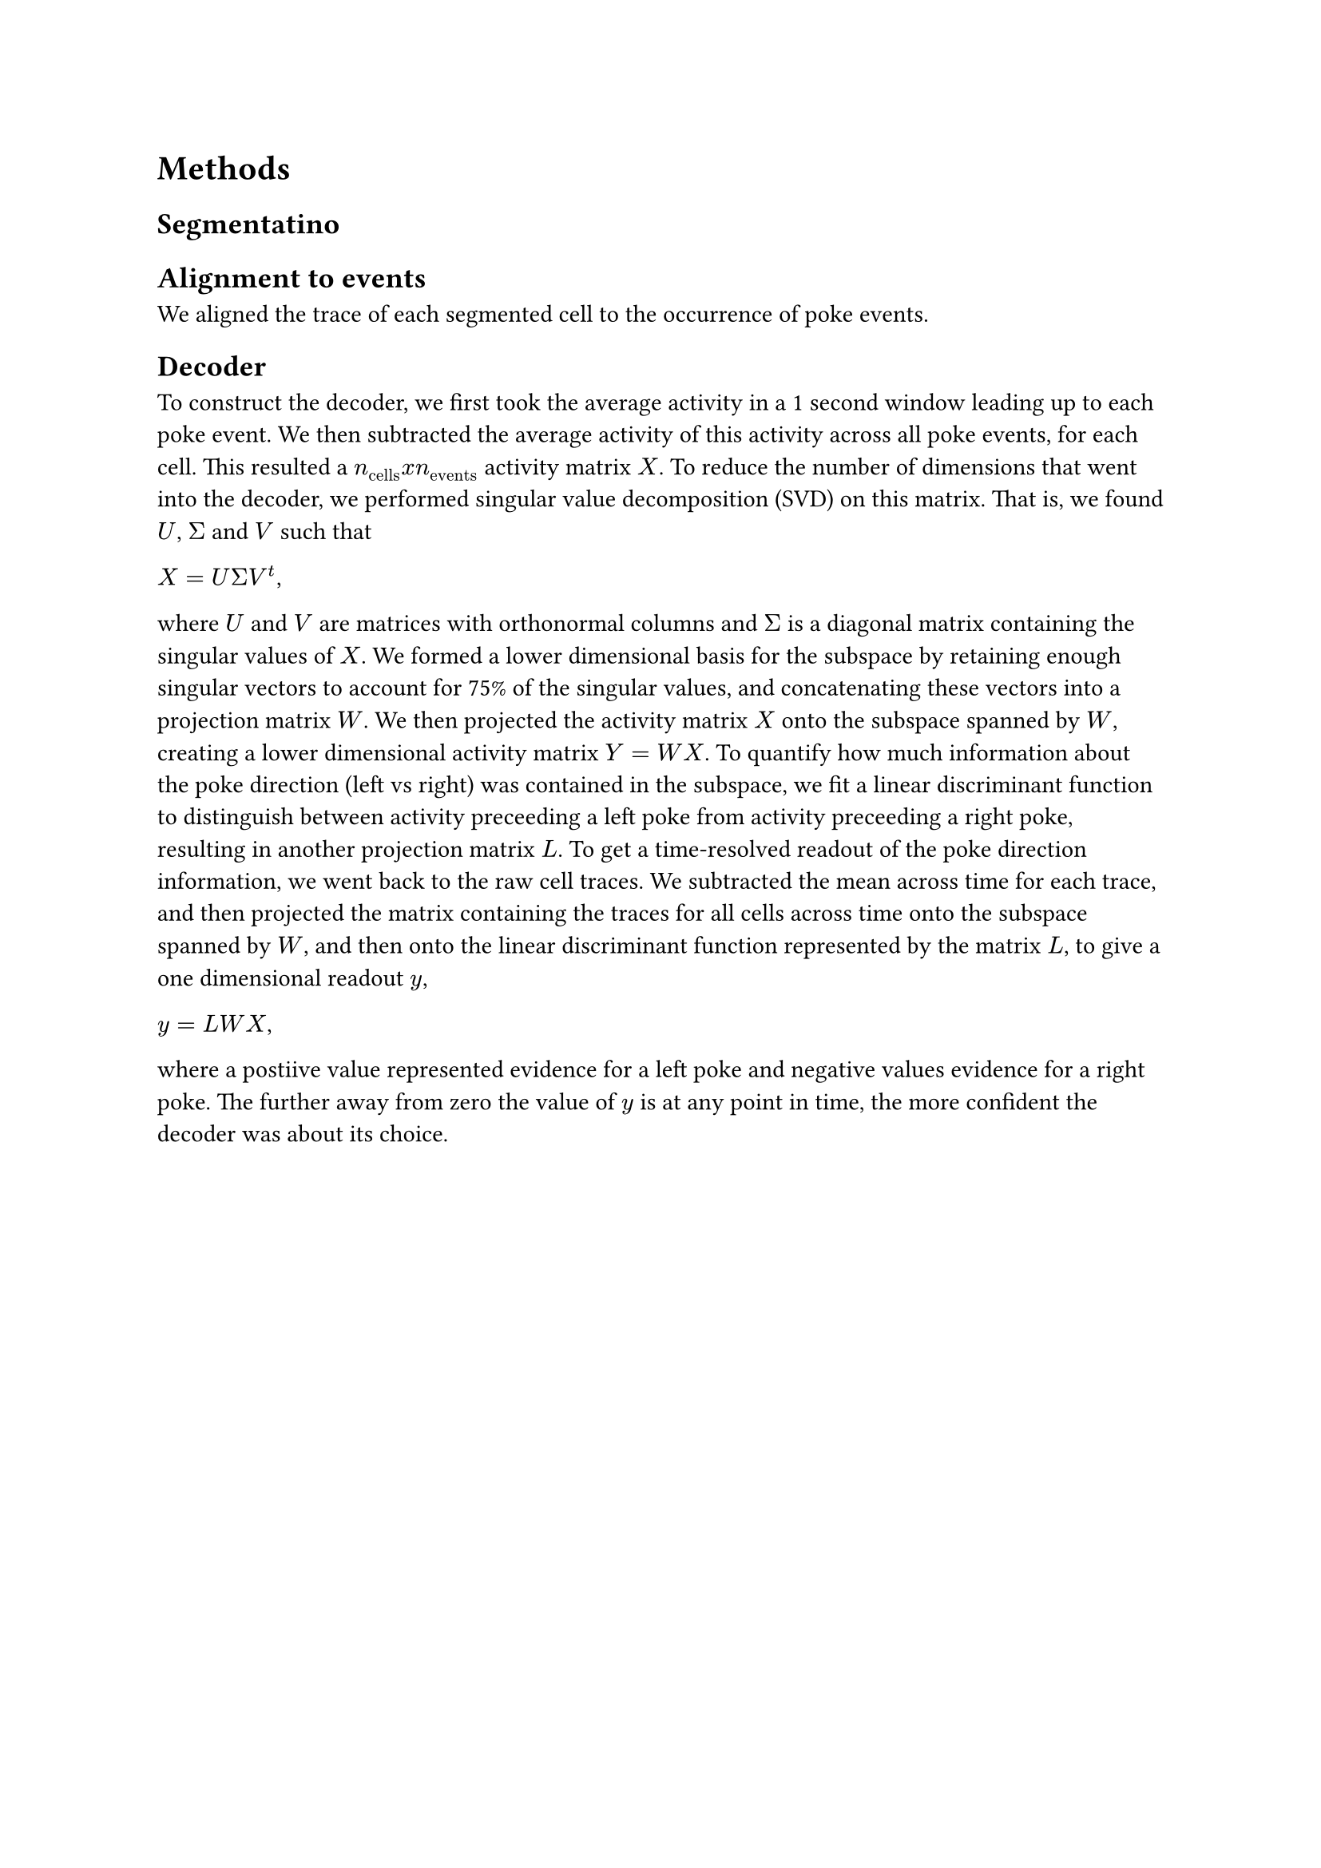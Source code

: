 = Methods

== Segmentatino

== Alignment to events
We aligned the trace of each segmented cell to the occurrence of poke events. 

== Decoder
To construct the decoder, we first took the average activity in a 1 second window leading up to each poke event. We then subtracted the average activity of this activity across all poke events, for each cell. This resulted a $n_("cells") x n_("events")$ activity matrix $X$. To reduce the number of dimensions that went into the decoder, we performed singular value decomposition (SVD) on this matrix. That is, we found $U$, $Sigma$ and $V$ such that

$X = U Sigma V^t$,

where $U$ and $V$ are matrices with orthonormal columns and $Sigma$ is a diagonal matrix containing the singular values of $X$. We formed a lower dimensional basis for the subspace by retaining enough singular vectors to account for 75% of the singular values, and concatenating these vectors into a projection matrix $W$. We then projected the activity matrix $X$ onto the subspace spanned by $W$, creating a lower dimensional activity matrix $Y = W X$. 
To quantify how much information about the poke direction (left vs right) was contained in the subspace, we fit a linear discriminant function to distinguish between activity preceeding a left poke from activity preceeding a right poke, resulting in another projection matrix $L$. To get a time-resolved readout of the poke direction information, we went back to the raw cell traces. We subtracted the mean across time for each trace, and then projected the matrix containing the traces for all cells across time onto the subspace spanned by $W$, and then onto the linear discriminant function represented by the matrix $L$, to give a one dimensional readout $y$,

$y = L W X$,

where a postiive value represented evidence for a left poke and negative values evidence for a right poke. The further away from zero the value of $y$ is at any point in time, the more confident the decoder was about its choice.

